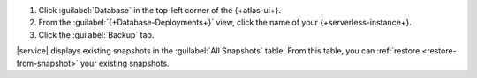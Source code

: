 1. Click :guilabel:`Database` in the top-left corner of the
   {+atlas-ui+}.

#. From the :guilabel:`{+Database-Deployments+}` view, click the name 
   of your {+serverless-instance+}.

#. Click the :guilabel:`Backup` tab.

|service| displays existing snapshots in the
:guilabel:`All Snapshots` table. From this table, you can
:ref:`restore <restore-from-snapshot>` your existing snapshots.
